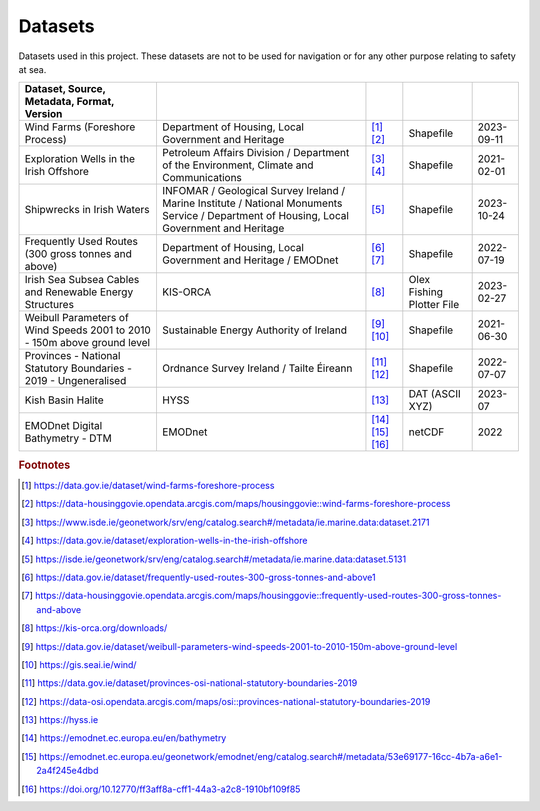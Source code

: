 Datasets
========

Datasets used in this project. These datasets are not to be used for navigation or for any other purpose relating to safety at sea.

.. csv-table::
   :header: Dataset, Source, Metadata, Format, Version
   :delim: |

   Wind Farms (Foreshore Process) | Department of Housing, Local Government and Heritage | [#datagovie1]_ [#housinggovie1]_ | Shapefile | 2023-09-11
   Exploration Wells in the Irish Offshore | Petroleum Affairs Division / Department of the Environment, Climate and Communications | [#isde1]_ [#datagovie2]_ | Shapefile | 2021-02-01
   Shipwrecks in Irish Waters | INFOMAR / Geological Survey Ireland / Marine Institute / National Monuments Service / Department of Housing, Local Government and Heritage | [#isde2]_ | Shapefile | 2023-10-24
   Frequently Used Routes (300 gross tonnes and above) | Department of Housing, Local Government and Heritage / EMODnet | [#datagovie3]_ [#housinggovie2]_ | Shapefile | 2022-07-19
   Irish Sea Subsea Cables and Renewable Energy Structures | KIS-ORCA | [#kisorca]_ | Olex Fishing Plotter File | 2023-02-27
   Weibull Parameters of Wind Speeds 2001 to 2010 - 150m above ground level | Sustainable Energy Authority of Ireland | [#datagovie4]_ [#seai]_ | Shapefile | 2021-06-30
   Provinces - National Statutory Boundaries - 2019 - Ungeneralised | Ordnance Survey Ireland / Tailte Éireann | [#datagovie5]_ [#osi]_ | Shapefile | 2022-07-07
   Kish Basin Halite | HYSS | [#hyss]_ | DAT (ASCII XYZ) | 2023-07
   EMODnet Digital Bathymetry - DTM | EMODnet | [#emodnet1]_ [#emodnet2]_ [#emodnet3]_ | netCDF | 2022

.. rubric:: Footnotes
.. [#datagovie1] https://data.gov.ie/dataset/wind-farms-foreshore-process
.. [#housinggovie1] https://data-housinggovie.opendata.arcgis.com/maps/housinggovie::wind-farms-foreshore-process
.. [#isde1] https://www.isde.ie/geonetwork/srv/eng/catalog.search#/metadata/ie.marine.data:dataset.2171
.. [#datagovie2] https://data.gov.ie/dataset/exploration-wells-in-the-irish-offshore
.. [#isde2] https://isde.ie/geonetwork/srv/eng/catalog.search#/metadata/ie.marine.data:dataset.5131
.. [#datagovie3] https://data.gov.ie/dataset/frequently-used-routes-300-gross-tonnes-and-above1
.. [#housinggovie2] https://data-housinggovie.opendata.arcgis.com/maps/housinggovie::frequently-used-routes-300-gross-tonnes-and-above
.. [#kisorca] https://kis-orca.org/downloads/
.. [#datagovie4] https://data.gov.ie/dataset/weibull-parameters-wind-speeds-2001-to-2010-150m-above-ground-level
.. [#seai] https://gis.seai.ie/wind/
.. [#datagovie5] https://data.gov.ie/dataset/provinces-osi-national-statutory-boundaries-2019
.. [#osi] https://data-osi.opendata.arcgis.com/maps/osi::provinces-national-statutory-boundaries-2019
.. [#hyss] https://hyss.ie
.. [#emodnet1] https://emodnet.ec.europa.eu/en/bathymetry
.. [#emodnet2] https://emodnet.ec.europa.eu/geonetwork/emodnet/eng/catalog.search#/metadata/53e69177-16cc-4b7a-a6e1-2a4f245e4dbd
.. [#emodnet3] https://doi.org/10.12770/ff3aff8a-cff1-44a3-a2c8-1910bf109f85
